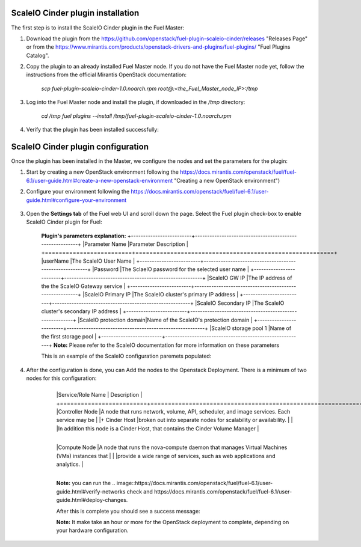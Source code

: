 ===========================================================
ScaleIO Cinder plugin installation
===========================================================
The first step is to install the ScaleIO Cinder plugin in the Fuel Master:

1. Download the plugin from the https://github.com/openstack/fuel-plugin-scaleio-cinder/releases "Releases Page" or from the https://www.mirantis.com/products/openstack-drivers-and-plugins/fuel-plugins/ "Fuel Plugins Catalog".
 
2. Copy the plugin to an already installed Fuel Master node. If you do not have the Fuel Master node yet, follow the instructions from the official Mirantis OpenStack documentation:

     `scp  fuel-plugin-scaleio-cinder-1.0.noarch.rpm root@:<the_Fuel_Master_node_IP>:/tmp`

3. Log into the Fuel Master node and install the plugin, if downloaded in the `/tmp` directory:

	`cd /tmp`
	`fuel plugins --install /tmp/fuel-plugin-scaleio-cinder-1.0.noarch.rpm`
    

4. Verify that the plugin has been installed successfully: 

.. image:: https://github.com/openstack/fuel-plugin-scaleio-cinder/blob/master/doc/images/scaleio-cinder-install-1.png


===========================================================
ScaleIO Cinder plugin configuration
===========================================================
Once the plugin has been installed in the Master, we configure the nodes and set the parameters for the plugin:


1. Start by creating a new OpenStack environment following the https://docs.mirantis.com/openstack/fuel/fuel-6.1/user-guide.html#create-a-new-openstack-environment "Creating a new OpenStack environment") 

2. Configure your environment following the https://docs.mirantis.com/openstack/fuel/fuel-6.1/user-guide.html#configure-your-environment

	.. image::https://github.com/openstack/fuel-plugin-scaleio-cinder/blob/master/doc/images/scaleio-cinder-install-2.png

3. Open the **Settings tab** of the Fuel web UI and scroll down the page. Select the Fuel plugin check-box to enable ScaleIO Cinder plugin for Fuel:

	.. image::https://github.com/openstack/fuel-plugin-scaleio-cinder/blob/master/doc/images/scaleio-cinder-install-4.PNG
	
	**Plugin's parameters explanation:** 
	+-------------------------+---------------------------------------------------------+
	|Parameter Name           |Parameter Description									|
	+=========================+=========================================================+
	|userName                 |The ScaleIO User Name									|
	+-------------------------+---------------------------------------------------------+
	|Password                 |The SclaeIO password for the selected user name			|
	+-------------------------+---------------------------------------------------------+
	|ScaleIO GW IP            |The IP address of the the ScaleIO Gateway service		|
	+-------------------------+---------------------------------------------------------+
	|ScaleIO Primary IP       |The ScaleIO cluster's primary IP address					|
	+-------------------------+---------------------------------------------------------+
	|ScaleIO Secondary IP     |The ScaleIO cluster's secondary IP address				|
	+-------------------------+---------------------------------------------------------+
	|ScaleIO protection domain|Name of the ScaleIO's protection domain					|
	+-------------------------+---------------------------------------------------------+
	|ScaleIO storage pool 1   |Name of the first storage pool							|
	+-------------------------+---------------------------------------------------------+
	**Note:** Please refer to the ScaleIO documentation for more information on these parameters 

	This is an example of the ScaleIO configuration paremets populated: 

	.. image::https://github.com/openstack/fuel-plugin-scaleio-cinder/blob/master/doc/images/scaleio-cinder-install-5.PNG


4. After the configuration is done, you can Add the nodes to the Openstack Deployment. There is a minimum of two nodes for this configuration: 
    +-------------------------+----------------------------------------------------------------------------------------------+
	|Service/Role Name        | Description 																				 |
	+=========================+==============================================================================================+
	|Controller Node          |A node that runs network, volume, API, scheduler, and image services. Each service may be     | 
	|+ Cinder Host			  |broken out into separate nodes for scalability or availability.                               |
	|						  |In addition this node is a Cinder Host, that contains the Cinder Volume Manager               |
    +-------------------------+----------------------------------------------------------------------------------------------+									
	|Compute Node             |A node that runs the nova-compute daemon that manages Virtual Machines (VMs) instances that   |
	|                         |provide a wide range of services, such as web applications and analytics.                     |
    +-------------------------+----------------------------------------------------------------------------------------------+									
	.. image::https://github.com/openstack/fuel-plugin-scaleio-cinder/blob/master/doc/images/scaleio-cinder-install-3.PNG

	**Note:** you can run the 
	.. image::https://docs.mirantis.com/openstack/fuel/fuel-6.1/user-guide.html#verify-networks 
	check and https://docs.mirantis.com/openstack/fuel/fuel-6.1/user-guide.html#deploy-changes. 

	After this is complete you should see a success message:

	.. image::https://github.com/openstack/fuel-plugin-scaleio-cinder/blob/master/doc/images/scaleio-cinder-install-complete.jpg

	**Note:** It make take an hour or more for the OpenStack deployment to complete, depending on your hardware configuration. 

